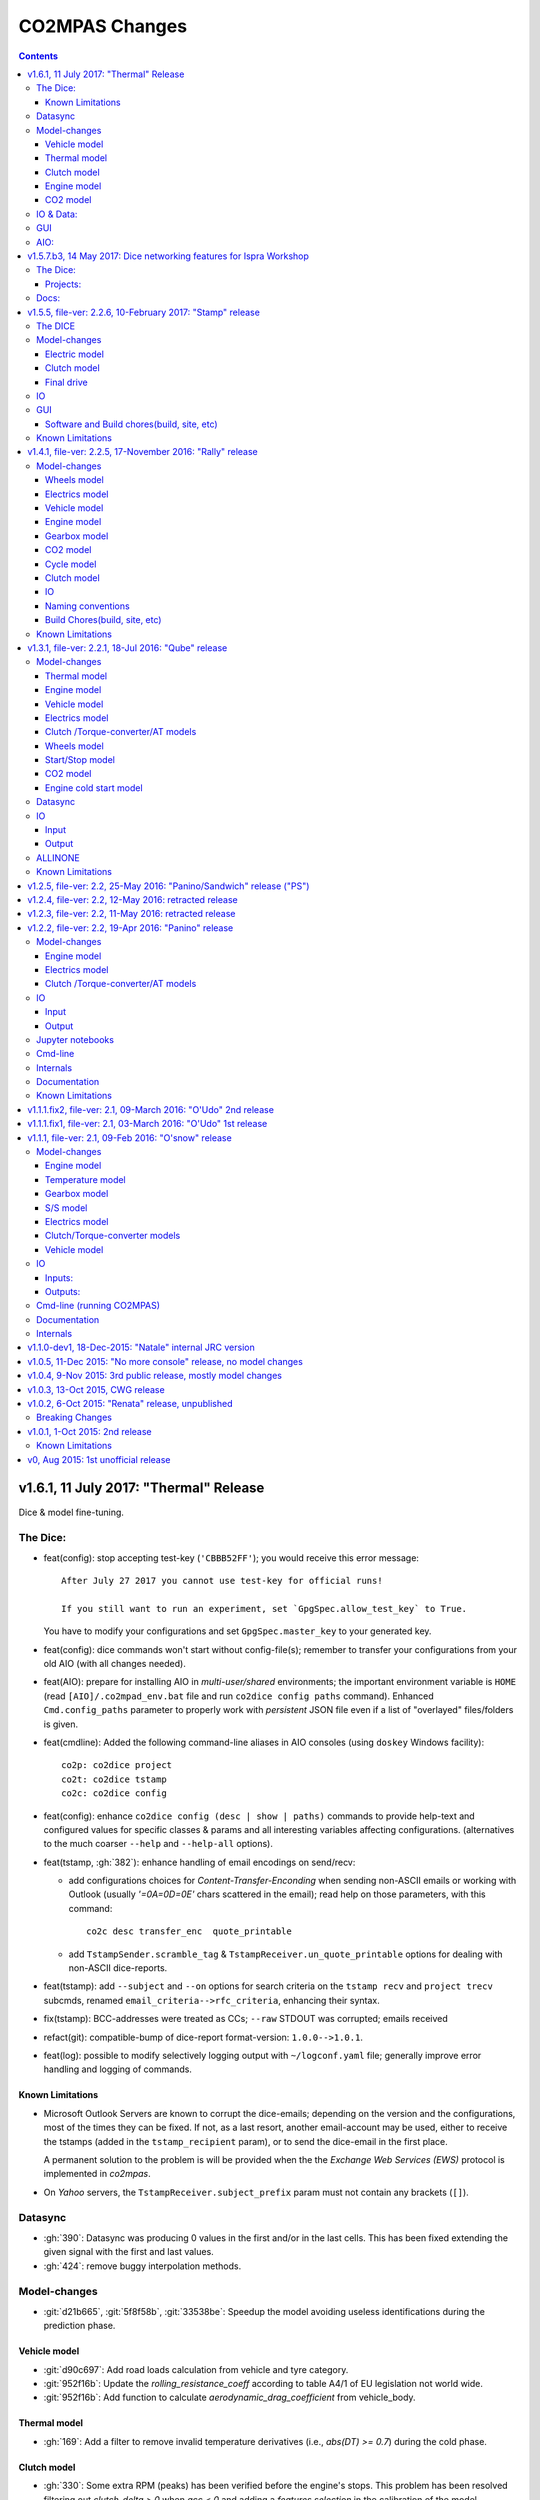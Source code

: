 ###############
CO2MPAS Changes
###############
.. contents::
.. _changes:

v1.6.1, 11 July 2017: "Thermal" Release
===============================================
Dice & model fine-tuning.

The Dice:
---------
- feat(config): stop accepting test-key (``'CBBB52FF'``); you would receive this
  error message::

      After July 27 2017 you cannot use test-key for official runs!

      If you still want to run an experiment, set `GpgSpec.allow_test_key` to True.

  You have to modify your configurations and set ``GpgSpec.master_key`` to your
  generated key.
- feat(config): dice commands won't start without config-file(s); remember to transfer your
  configurations from your old AIO (with all changes needed).
- feat(AIO): prepare for installing AIO in *multi-user/shared* environments;
  the important environment variable is ``HOME`` (read ``[AIO]/.co2mpad_env.bat``
  file and run ``co2dice config paths`` command).  Enhanced ``Cmd.config_paths``
  parameter to properly work with *persistent* JSON file even if a list of
  "overlayed" files/folders is given.
- feat(cmdline): Added the following command-line aliases in AIO consoles
  (using ``doskey`` Windows facility)::

     co2p: co2dice project
     co2t: co2dice tstamp
     co2c: co2dice config

- feat(config): enhance ``co2dice config (desc | show | paths)`` commands
  to provide help-text and configured values for specific classes & params
  and all interesting variables affecting configurations.
  (alternatives to the much  coarser ``--help`` and ``--help-all`` options).
- feat(tstamp, :gh:`382`): enhance handling of email encodings on send/recv:

  - add configurations choices for *Content-Transfer-Enconding* when sending
    non-ASCII emails or working with Outlook (usually `'=0A=0D=0E'` chars
    scattered in the email); read help on those parameters, with this command::

        co2c desc transfer_enc  quote_printable

  - add ``TstampSender.scramble_tag`` & ``TstampReceiver.un_quote_printable``
    options for dealing with non-ASCII dice-reports.

- feat(tstamp): add ``--subject`` and ``--on`` options for search criteria
  on the ``tstamp recv`` and ``project trecv`` subcmds, renamed
  ``email_criteria-->rfc_criteria``, enhancing their syntax.
- fix(tstamp): BCC-addresses were treated as CCs; ``--raw`` STDOUT was corrupted;
  emails received
- refact(git): compatible-bump of dice-report format-version: ``1.0.0-->1.0.1``.
- feat(log): possible to modify selectively logging output with ``~/logconf.yaml``
  file;  generally improve error handling and logging of commands.

Known Limitations
~~~~~~~~~~~~~~~~~
- Microsoft Outlook Servers are known to corrupt the dice-emails; depending
  on the version and the configurations, most of the times they can be fixed.
  If not, as a last resort, another email-account may be used, either to
  receive the tstamps (added in the ``tstamp_recipient`` param), or to send
  the dice-email in the first place.

  A permanent solution to the problem is will be provided when the
  the *Exchange Web Services (EWS)* protocol is implemented in *co2mpas*.
- On *Yahoo* servers, the ``TstampReceiver.subject_prefix`` param must not
  contain any brackets (``[]``).


Datasync
--------
- :gh:`390`: Datasync was producing 0 values in the first and/or in the last
  cells. This has been fixed extending the given signal with the first and last
  values.
- :gh:`424`: remove buggy interpolation methods.


Model-changes
-------------
- :git:`d21b665`, :git:`5f8f58b`, :git:`33538be`: Speedup the model avoiding
  useless identifications during the prediction phase.

Vehicle model
~~~~~~~~~~~~~
- :git:`d90c697`: Add road loads calculation from vehicle and tyre category.
- :git:`952f16b`: Update the `rolling_resistance_coeff` according to table A4/1
  of EU legislation not world wide.
- :git:`952f16b`: Add function to calculate `aerodynamic_drag_coefficient` from
  vehicle_body.

Thermal model
~~~~~~~~~~~~~
- :gh:`169`: Add a filter to remove invalid temperature derivatives (i.e.,
  `abs(DT) >= 0.7`) during the cold phase.

Clutch model
~~~~~~~~~~~~
- :gh:`330`: Some extra RPM (peaks) has been verified before the engine's stops.
  This problem has been resolved filtering out `clutch_delta > 0` when `acc < 0`
  and adding a `features selection` in the calibration of the model.

Engine model
~~~~~~~~~~~~
- :git:`4c07751`: The `auxiliaries_torque_losses` are function of
  `engine_capacity`.

CO2 model
~~~~~~~~~
- :gh:`350`: Complete fuel default characteristics (LHV, Carbon Content, and
  Density).
- :git:`2e890f0`: Fix of the bug in `tau_function` when a hot cycle is given.
- :gh:`399`: Implement a fuzzy rescaling function to improve the
  stability of the model when rounding the WLTP bag values.
- :gh:`401`: Set co2_params limits to avoid unfeasible results.
- :gh:`402`: Rewrite of `calibrate_co2_params` function.
- :gh:`391`, :gh:`403`: Use the `identified_co2_params` as initial guess of the
  `calibrate_co2_params`. Update co2 optimizer enabling all steps in the
  identification and disabling the first two steps in the calibration. Optimize
  the parameters that define the gearbox, torque, and power losses.


IO & Data:
----------
- :gh:`314`: MOVED MOST DEMO-FILES to AIO archive - 2 files are left.
- main: rename logging option ``--quite`` --> ``--quiet``.
- :gh:`380`: Add cycle scores to output template.
- :gh:`391`: Add model scores to summary file.
- :gh:`399`: Report `co2_rescaling_scores` to output and summary files.
- :gh:`407`: Disable input-file caching by default (renamed option
  ``--override-cache --> use-cache``.

GUI
---
- feat: ``co2gui`` command  does not block, and stores logs in temporary-file.
  It launches this file in a text-editor in case of failures.
- feat: remember position and size between launches (stored in *persistent* JSON
  file).


AIO:
----
- Detect 32bit Windows early, and notify user with an error-popup.
- Possible to extract archive into path with SPACES (not recommended though).
- Switched from Cygwin-->MSYS2 for the POSIX layer, for better support in
  Windows paths, and `pacman` update manager.
  Size increased from ~350MB --> ~530MB.
  - feat(install):  reimplement cygwin's `mkshortcut.exe` in VBScript.
  - fix(git): use `cygpath.exe` to convert Windows paths and respect
    mount-points (see `GitPython#639
    <https://github.com/gitpython-developers/GitPython/pull/639>`_).
- Use ``[AIO]`` to signify the ALLINONE base-folder in the documentation; use it
  in co2mpas to suppress excessive development warnings.



v1.5.7.b3, 14 May 2017: Dice networking features for Ispra Workshop
===================================================================
Pre-released just a new `co2mpas` python package - not a new *AIO*.

The Dice:
---------
- fix(crypto, :gh:`382`): GPG-signing failed with non ASCII encodings, so had to
  leave gpg-encoding as is (`'Latin-1'`) for STDIN/OUT streams to work in
  foreign locales; fix crash when tstamp-sig did not pass (crash apparent only
  with ``-fd`` options).
- fix(report, :gh:`370`): was always accepting dice-reports, even if TA-flags
  were "engineering".

- refact(tstamp): rename configuration params (old names issue deprecation
  warnings)::

    x_recipients           --> tstamp_recipients
    timestamping_addresses --> tstamper_address           ## Not a list anymore!
    TstampReceiver.subject --> TstampSpec.subject_prefix  ## Also used by `recv` cmd.

- feat: renamed command: ``project tstamp -- > project tsend``.
  Now there is symmetricity between ``co2dice tstamp`` and ``co2dice project``
  cmds::

    tstamp send <--> project tsend
    tstamp recv <--> project recv

- feat: new commands:

  - ``tstamp recv``: Fetch tstamps from IMAP server and derive *decisions*
    OK/SAMPLE flags.
  - ``tstamp mailbox``: Lists mailboxes in IMAP server.
  - ``project trecv``: Fetch tstamps from IMAP server, derive *decisions*
    OK/SAMPLE flags and store them (or compare with existing).
  - ``config desc``: Describe config-params searched by ``'<class>.<param>'``
    (case-insensitive).

- feat(tstamp, :gh:`368`): Support *STARTTLS*, enhance ``DiceSpec.ssl`` config
  param::

      Bool/enumeration for what encryption to use when connecting to SMTP/IMAP
      servers:
      - 'SSL/TLS':  Connect only through TLS/SSL, fail if server supports it
                    (usual ports SMTP:465 IMAP:993).
      - 'STARTTLS': Connect plain & upgrade to TLS/SSL later, fail if server
                    supports it (usual ports SMTP:587 IMAP:143).
      - True:       enforce most secure encryption, based on server port above;
                    If port is `None`, identical to 'SSL/TLS'.
      - False:      Do not use any encryption;  better use `skip_auth` param,
                    not to reveal credentials in plain-text.

- feat(tstamp, :gh:`384`): support SOCKSv4/v5 for tunneling SMTP/IMAP through
  firewalls.
- feat(tstamp): Add ``tstamp recv`` and ``project trecv`` commands that
  connect to *IMAP* server, search for tstamp emails, parse them and
  derive the *decisions OK/SAMPLE* flags.  Can work also in "daemon" mode,
  waiting for new emails to arrive.
- feat(tstamp, :gh:`394`): Unify the initial project sub-cmds ``init``,
  ``append`` and ``report``, so now it's possible to run all three of them::

      co2dice project init --inp co2mpas_input.xlsx --out co2mpas_results.xlsx --report

  The ``project append`` supports also  the new ``--report`` option.
- feat(tstamp): ``tstamp login`` can check *SMTP*/*IMAP* server connection
  selectively.

Projects:
~~~~~~~~~
- fix(:gh:`371`): `export` cmd produces an archive with local branches without
  all dice-report tags.
- deprecate ``--reset-git-settings``, now resetting by default (inverted
  functionality possible with ``--preserved list``).

- fix(main, logconf.yml): crash `logging.config` is a module, not a  module
  attribute, (apparent only with``--logconf``).
- fix(io.schema, :gh:`379`): could not handle user-given bag-phases column.
- feat(tkui, :gh:`357`): harmonize GUI-logs colors with AIO-console's, add
  `Copy` popup-meny item.
- fix(baseapp): fix various logic flaws & minor bugs when autoencrypting
  ciphered config traits.
- chore(dep): vendorize  *traitlets* lib.
  add *PySocks* private dep.

Docs:
-----
- Add "Requirements" in installation section.



v1.5.5, file-ver: 2.2.6, 10-February 2017: "Stamp" release
==========================================================
.. image:: https://cloud.githubusercontent.com/assets/501585/20363048/
   09b0c724-ac3e-11e6-81b4-bc49d12e6aa1.png
   :align: center
   :width: 480

This |co2mpas| release contains few model changes; software updates;
and the `random sampler (DICE) command-line application
<https://co2mpas.io/glossary.html#term-dice-report>`_.

Results validated against real vehicles, are described in the
`validation report
<http://jrcstu.github.io/co2mpas/v1.5.x/validation_real_cases.html>`_ ; together
with the classic validation report for computer simulated `manual transmission
vehicles <http://jrcstu.github.io/co2mpas/v1.5.x/validation_manual_cases.html>`_
and `automatic transmission vehicles
<http://jrcstu.github.io/co2mpas/v1.5.x/validation_automatic_cases.html>`_.

The DICE
--------
The new command-line tool ``co2dice`` reads |co2mpas| input and output files,
packs them together, send their :term:`Hash-ID` in a request to a time-stamp
server, and decodes the response to a random number of (1/100 cases) to arrive
to these cases:
- **SAMPLE**, meaning "do sample, and double-test in NEDC",  or
- **OK**, meaning *no-sample".

For its usage tkuidelines, visit the
`Wiki <https://github.com/JRCSTU/CO2MPAS-TA/wiki/CO2MPAS-user-tkuidelines>`.


Model-changes
-------------
- :gh:`325`: An additional check has been set for the input file to
  prevent |co2mpas| run when the input file states `has_torque_converter = True`
  and `gear_box_type = manual`.
- :gh:`264`: |co2mpas| glossary has been completely revised and it has migrated
  to the main `webpage <https://co2mpas.io/glossary.html>`_
  following *ReStructured Text* format.

Electric model
~~~~~~~~~~~~~~
- :gh:`281`, :gh:`329`:
  Improved prediction of the *electric model* of |co2mpas|, by setting a
  `balance SOC threshold` when the alternator is always on.


Clutch model
~~~~~~~~~~~~
- :gh:`330`: The *clutch model* has been updated to be fed with the
  `Torque converter model`.

- :gh:`330`: The *clutch model* prediction has been enhanced during gearshifts
  by remove `clutch phases` when
  ``(gears == 0……) | (velocities <= stop_velocity)``.


Final drive
~~~~~~~~~~~
- :gh:`342`: Enable an option to use more than one ``final_drive_ratios`` for
  vehicles equipped with dual/variable clutch.

IO
--
- :gh:`341`: Input template & demo files include now the ``vehicle_family_id``
  as a set of concatenated codes that are required to run the model in Type
  Approval mode.
- :gh:`356`: enhancements of the output and dice reports have been made.
- The *demo-files* are starting to move gradually from within |co2mpas| to the
  site.

GUI
---
- :gh:`359`: Don't keep files that do not exist in the output list after
  simulation.
- GUI launches with ``co2tkui`` command (not with ``co2mpas gui``).

Software and Build chores(build, site, etc)
~~~~~~~~~~~~~~~~~~~~~~~~~~~~~~~~~~~~~~~~~~~
- Only on ``CONSOLE`` command left - use ``[Ctrl+F2]`` to open bash console tab.
- Launch commands use ``.vbs`` scripts to avoid an empty console window.
- Reduced the length of the AIO archive name::

        co2mpas_ALLINONE-64bit-v1.5.0.b0  --> co2mpas_AIO-v1.5.0

- Enhanced plotting of the *plot_workflow* for faster navigation on |co2mpas|
  model.
- The Dispatcher library has been moved to a separate package (*schedula*).

- Enhanced **desktop GUI** to launch |co2mpas| to perform the random sampling
  for TA in addition to launch simulations (engineering and type approval
  modes), synchronize time series, generate templates and demo-files.

- UPGRADES from CORPORATE ENVIRONMENTS is not supported any more.

- Dependencies: +schedula, +formulas, -keyring


Known Limitations
-----------------

1. *DICE* is considered to be in an *early alpha stage* of development, and not
   all bugs have been ironed out.
2. Concerning the *threat model* for the *DICE*, it  is relying "roughly" on
   following premises:

   a) A single cryptographic key will be shared among all TS personnel,
      not to hinder usability at this early stage.
   b) There are no measures to ensure the trust of the procedure BEFORE the
      time-stamping. The TS personnel running *DICE*, and its PC are to be
      trusted for non-tampering;
   c) The (owner of the) time-stamp service is assumed not to collude with the
      OEMs (or if doubts are raised, more elaborate measures can be *gradually*
      introduced).
   d) The *DICE* does not strive to be tamper-resistant but rather
      tamper-evident.
   e) The denial-of-service is not considered at this stage;  but given a
      choice between blocking the Type Approval, and compromising IT-security,
      at the moment we choose the later - according to the above premise,
      humans interventions are acceptable, as long as they are recorded in the
      :term:`Hash DB` keeping a detectable non-reputable trace.

3. *DICE* needs an email server that is capable to send *cleat-text* emails
   through. Having an account-password & hostname of an SMTP server will
   suffice - most *web-email* clients might spoil the encoding of the message
   (i.e. *Web Outlook* is known to cause problems, *GMail* work OK if set to
   ``plain-text``).

4. Not all *DICE* operations have been implemented yet - in particular, you
   have to use a regular Git client to extract files from it ([1], [2], [3]).
   Take care not to modify the a project after it has been diced!

5. There is no *expiration timeout* enforced yet on the tstamp-requests - in
   the case that *a request is lost, or it takes arbitrary long time to return
   back*,  the TS may *force* another tstamp-request. At this early stage,
   human witnesses will reconcile which should be the authoritative
   tstamp-response, should they eventually arrive both. For this decision, the
   *Hash DB* records are to be relied.

6. The last part of DICE, re-importing projects archives and/or dice-reports
   into TAA registry has not yet been implemented completely (i.e. not working
   at all or not validating if hash-ids have changed).

7. There are currently 4 cmd-line tools:  ``co2mpas``, ``co2gui``, ``co2dice``
   & ``datasync``. It is expected that in a next release they will be united
   under a single ``co2`` cmd.

8. Regarding the "|co2mpas| model, all limitations from previous *"Rally"*
   release still apply.

- [1] https://desktop.github.com/
- [3] https://www.atlassian.com/software/sourcetree
- [2] https://www.gitkraken.com/


v1.4.1, file-ver: 2.2.5, 17-November 2016: "Rally" release
==========================================================
.. image:: https://cloud.githubusercontent.com/assets/501585/20363048/
   09b0c724-ac3e-11e6-81b4-bc49d12e6aa1.png
   :align: center
   :width: 480

This |co2mpas| release contains both key model and software updates; additional
capabilities have been added for the user, namely:

- the **Declaration mode:** template & demo files now contain just the minimum
  inputs required to run under *Type Approval (TA)* command;
- a **desktop GUI** to launch |co2mpas| and perform selected tasks (i.e.
  *simulate*, *datasync* time-series for a specific cycle, *generate
  templates*);
- several **model changes**:

  - improved handling of real-measurement data-series - results validated
    against real vehicles, are described in the `this release's validation
    report <http://jrcstu.github.io/co2mpas/v1.4.x/validation_real_cases.html>`_
    ;

  - support of a series of **technologies**, some marked as "untested" due to
    the lack of sufficient experimental data for their validation:

    +----------------------------------------+-----------+-----------+
    |                                        | petrol    | diesel    |
    +========================================+===========+===========+
    |      *Variable Valve Actuation (VVA):* |     X     |           |
    +----------------------------------------+-----------+-----------+
    |                           *Lean Burn:* |     X     |           |
    +----------------------------------------+-----------+-----------+
    |               *Cylinder Deactivation:* | untested  | untested  |
    +----------------------------------------+-----------+-----------+
    |     *Exhaust Gas Recirculation (EGR):* | untested  |     X     |
    +----------------------------------------+-----------+-----------+
    | *Selective Catalytic Reduction (SCR):* |           | untested  |
    +----------------------------------------+-----------+-----------+
    |          *Gearbox Thermal Management:* | untested  | untested  |
    +----------------------------------------+-----------+-----------+

- *enhancements and diagrams for the result files*, very few,
  *backward-compatible changes in the Input files*;
- the project's sources are now *"practically" open* in *GitHub*, so
  many of *the serving URLs have changed:*

  - sources are now served from *github*: https://github.com/JRCSTU/CO2MPAS-TA
  - a **Wiki** hosting `*simple guidelines*
    <https://github.com/JRCSTU/CO2MPAS-TA/wiki/CO2MPAS-user-guidelines>`_
    on how to download, install, and run the |co2mpas| software;
  - the `*Issues-tracker* <https://github.com/JRCSTU/CO2MPAS-TA/issues>`_ for
    collecting feedback,
  - installation files distributed from `*Github-Releases page*
    <https://github.com/JRCSTU/CO2MPAS-TA/releases>`_ (the
    https://files.co2mpas.io/ url has been deprecated).

The study of this release's results are contained in these 3 reports:
`manual <http://jrcstu.github.io/co2mpas/v1.4.x/validation_manual_cases.html>`_,
`automatic
<http://jrcstu.github.io/co2mpas/v1.4.x/validation_automatic_cases.html>`_,
and `real <http://jrcstu.github.io/co2mpas/v1.4.x/validation_real_cases.html>`_
cars, respectively.

.. Note::
   Actually *v1.4.1* is NOT published in *PyPi* due to corrupted ``.whl``
   archive. *v1.4.2* has been published in its place, and *v1.4.3* in the site.


Model-changes
-------------
- :gh:`250`, :gh:`276`:
  Implementation of the type approval command, defining declaration and
  engineering data.

- :gh:`228`:
  Add an option to bash cmd ``-D, --override`` to vary the data model from the
  cmd instead modifying the input file. Moreover with the new option
  ``--modelconf`` also the constant parameters can be modified.

  The cmd options ``--out-template=<xlsx-file>``,  ``--plot-workflow``,
  ``--only-summary``, and ``--engineering-mode=<n>`` have been transformed as
  internal flags that can be input from the input file or from the cmd
  (e.g., ``-D flag.xxx``).

  Add special plan id ``run_base``. If it is false, the base model is just
  parsed but not evaluated.

- :gh:`251`:
  The model-selector can enabled or disabled (default). Moreover, model-selector
  preferences can be defined in order to select arbitrary calibration models
  for each predictions.


Wheels model
~~~~~~~~~~~~
- :gh:`272` (:git:`b52bb51`, :git:`8b9ee77`): Select the tyre code with the
  minimum difference but with :math:`r_wheels > r_dynamic`. Update the default
  `tyre_dynamic_rolling_coefficient`  from :math:`0.975 --> 3.05 / 3.14`.


Electrics model
~~~~~~~~~~~~~~~
- :gh:`259`, :gh:`268` (:git:`7855e1f`, :git:`0d647ad`, :git:`9ab380b`):
  Add ``initial_state_of_charge`` in the input file of physical model and remove
  the preconditioning sheet. Use the ``initial_state_of_charge`` just to
  calibrate the model on WLTP and not to predict. The prediction is done
  selecting ``initial_state_of_charge`` according to cycle_type:
  + WLTP: 90,
  + NEDC: 99.

- :gh:`281`: Various improvements on the electric model:

  + Identification of charging statuses. This correct the model calibration.
  + Correct min and max charging SOC when a plateau (balance point) is fount.
  + Correct ``electric_loads`` when :math:`|off load| > |on load|`, choosing
    that with the minimum mean absolute error.


Vehicle model
~~~~~~~~~~~~~
- :git:`b6318e2`, :git:`c218b53`, :git:`991df88`:
  Add new data node ``angle_slopes``. This allows a prediction with variable
  slope, while before was constant value for all the simulation. The average
  slope (``av_slope``) is calculated per each phase and it is added to the
  output.
- :gh:`255`: Force velocities to math:`be >= -1 km`.


Engine model
~~~~~~~~~~~~
- :gh:`210` (:git:`5438d49`,:git:`7630832`): Improve identification of
  ``idle_engine_speed_median`` and ``identify_idle_engine_speed_std``, using the
  `DBSCAN` algorithm. Correct the identification of ``idle_engine_speed_std``
  and set maximum limit (:math:`0.3 * idle_engine_speed_median`).
- :gh:`265` (:git:`8da5eb4`): Add ``identify_engine_max_speed`` function to get
  the maximum engine speed from the T1 map speed vector.
- :gh:`202` (:git:`5792ae7`): Add a function to calculate hot idling fuel
  consumption based on co2mpas solution.
- :gh:`283` (:git:`70bd182`): Calculation of engine mass with respect to
  ``ignition_type`` and ``engine_max_power``.


Gearbox model
~~~~~~~~~~~~~
- :gh:`255` (:git:`32e6923`): Add warning log when gear-shift profile is
  generated from WLTP pkg.
- :gh:`288` (:git:`11f5ad5`): Link the ``gear_box_efficiency_constants`` to the
  parameter ``has_torque_converter``.
- :gh:`299`: Implement the gearbox thermal management (not validated, not enough
  data).


CO2 model
~~~~~~~~~
- :git:`370ca2c`: Fix of a minor bug on the calibration status when cycle is
  purely cold.
- :gh:`205`, :gh:`207`: Calibrate ``co2_params`` using co2 emission identified
  in the third step.
- :gh:`301`: Implement the exhaust gas recirculation and selective catalytic
  reduction technologies (EGR for petrol and SCR for diesel not validated, not
  enough data).
- :gh:`295`: Implement the lean burn technology. (partially validated on
  synthetic data)
- :gh:`285`: Implement the cylinder deactivation strategy.(not validated, not
  enough data)
- :gh:`287`: Implement the variable valve activation strategy.
- :gh:`259` (:git:`119fa28`): Implement ki factor correction for vehicle with
  periodically regenerating systems. Now the model predicts the declared CO2
  value.
- :gh:`271` (:git:`0972723`): Add a check for idle fuel consumption different
  than 0 in the input.


Cycle model
~~~~~~~~~~~
- :git:`444087b`: Add new data node ``max_time``. This allows to replicate the
  theoretical velocity profile when :math:`max_time > theoretical time`.
- :gh:`279` (:git:`8880d9d`,:git:`93b78db`): Add input vector variable
  ``bag_phases`` to extract the integration times for bags phases. Move
  ``select_phases_integration_times`` from ``co2_emissions`` to ``cycle``.


Clutch model
~~~~~~~~~~~~
- :gh:`256` (:git:`0e9bc3e`): FIX waring ``'No inliers found by ransac.py'``,
  implementing SafeRANSACRegressor.
- :gh:`288`,`251` (:git:`93c4212`): Use `has_torque_converter` to set the torque
  converter.

IO
~~
- :gh:`259` (:git:`beecf14`): Update the new input template 2.2.5.
- :gh:`278`: Implement a default output template file.
- :gh:`249` (:git:`12384c9`): Sort outputs according to workflow distance.
- :gh:`254` (:git:`08eac81`): FIX check for input file version.
- :gh:`251` (:git:`893f8aa`, :git:`f5a75b2`, :git:`c52886f`): Update outputs
  with new model-selector. Add default selector. Use a separate flag to enable
  the selector: ``use_selector`` configuration in case of declaration mode.
- :gh:`278` (:git:`0da7c72`, :git:`35134f1`): Add info table into summary sheet.
  Add named reference for each value inside a table.


Naming conventions
~~~~~~~~~~~~~~~~~~
- :git:`b8ce65f`: : If cycle is not given the defaults are ``nedc-h``,
  ``nedc-l``, ``wltp-h`` and ``wltp-l``.

Build Chores(build, site, etc)
~~~~~~~~~~~~~~~~~~~~~~~~~~~~~~
- :gh:`189`: Open public GitHub repo; clone old releases.
- Use `ReadTheDocs <https://co2mpas-ta.readthedocs.io/>`_ for automated building
  of project-site, SSL-proxied by https://co2mpas.io.
- Depracated
- Allow to run only under *Python-3.5*, set trove-classifiers accordingly.
- Dependencies: +toolz, +Pillow, +openpyxl, +python-gnupg, +gitpython +keyring,
  +transitions, -easygui, -cachetool, -cycler.
  - Changes of URLs, opensourcing repository.

Known Limitations
-----------------

1. **Model sensitivity**: The sensitivity of CO2MPAS to moderately differing
   input time-series has been tested and found within expected ranges when
   *a single measured WLTP cycle is given as input* on each run - if both
   WLTP H & L cycles are given, even small changes in those paired time-series
   may force the `model-selector
   <http://co2mpas.io/explanation.html#model-selection>`_
   to choose different combinations of calibrated model, thus arriving in
   significantly different fuel-consumption figures between the runs.
2. **Theoretical WLTP**: The theoretical WLTP cycles produced MUST NOT
   be used for declaration - the profiles, both for Velocities and GearShifts
   are not up-to-date with the GTR.
   Specifically, these profiles are generated by the `python WLTP project
   <wltp.io>`_ which it still produces *GTR phase-1a* profiles.


v1.3.1, file-ver: 2.2.1, 18-Jul 2016: "Qube" release
====================================================
.. image:: https://cloud.githubusercontent.com/assets/501585/18394783/
   f392a136-76bb-11e6-9d6c-fe2ab6bad8e2.png
   :align: center
   :width: 480

This release contains both key model and software changes; additional
capabilities have been added for the user, namely:

- the prediction (by default) of *WLTP* cycle with the theoretical velocity
  and gear shifting profiles (do not use it for *declaration* purposes, read
  "Known Limitations" for this release, below);
- predict in a single run both *High/Low NEDC* cycles from *WLTP* ones;
- the ``datasync`` command supports more interpolation methods and templates
  for the typical need to synchronize dyno/OBD data;
- the new template file follows the regulation for the "declaration mode"
  (among others, tire-codes);

while several model changes improved the handling of real-measurement
data-series.

The study of this release's results are contained in these 3 reports:
`manual <http://jrcstu.github.io/co2mpas/v1.3.x/validation_manual_cases.html>`__,
`automatic
<http://jrcstu.github.io/co2mpas/v1.3.x/validation_automatic_cases.html>`__,
and `real <http://jrcstu.github.io/co2mpas/v1.3.x/validation_real_cases.html>`__
cars, respectively.


Model-changes
-------------
- :gh:`100`: Now co2mpas can predict bot *NEDC H/L* cycles.
  If just one NEDC is needed, the user can fill the fields of the relative NEDC
  and leave others blank.
- :gh:`225` (:git:`178d9f5`): Implement the WLTP pkg within CO2MPAS for
  calculating theoretical velocities and gear shifting.
  Now co2mpas is predicting by default the *WLTP* cycle with the theoretical
  velocity and gear shifting profiles. If velocity and/or gear shifting profiles
  are not respecting the profiles declared by the manufacturer, the correct
  theoretical profiles can be provided (as in the previous version) using the
  ``prediction.WLTP`` sheet.


Thermal model
~~~~~~~~~~~~~
- :gh:`242`: Update of the thermal model and the thermostat temperature
  identification. This is needed to fix some instabilities of the model, when
  the data provided has not a conventional behaviour. The changes applied to the
  model are the followings:

  1. Filter outliers in thermal model calibration.
  2. Select major features thermal model calibration.
  3. Use ``final_drive_powers_in`` as input of the thermal model instead the
     ``gear_box_powers_in``.
  4. Update the ``identify_engine_thermostat_temperature`` using a simplified
     thermal model.


Engine model
~~~~~~~~~~~~
- :git:`bfbbb75`: Add ``auxiliaries_power_loss`` calculation node for engine
  power losses due to engine auxiliaries ``[kW]``. By default, no auxiliaries
  assumed (0 kW).
- :git:`0816e64`: Add functions to calculate the ``max_available_engine_powers``
  and the ``missing_powers``. The latest tells if the vehicle has sufficient
  power to drive the cycle.
- :git:`71baf52`: Add inverse function to calculate engine nominal power
  ``[kW]`` from ``engine_max_torque`` and ``engine_max_speed_at_max_power``.


Vehicle model
~~~~~~~~~~~~~
- :git:`1a700b6`: Add function to treat ``obd_velocities`` and produce the
  ``velocities``. This function uses a Kalman Filter in order to smooth the
  noise in the OBD velocities ``[km/h]``, and it takes a considerable time to
  run (~5min is not uncommon, depending on the sampling frequency).
- :git:`8ded622`: FIX acceleration when adjacent velocities are zero. This error
  was due to the interpolation function that does not like discontinuities.


Electrics model
~~~~~~~~~~~~~~~
- :git:`f17a7bc`, :git:`70fbef3`, :git:`e7e3198`: Enhance calibration and
  identification of the alternator model. A new model has been added to model
  the initialization of the alternator. This is used for the first seconds of
  the alternator's operation. It corresponds to a new alternator ``status: 3``.
- :gh:`213`: Link alternator nominal power to max allowable energy recuperation.
  The amount of energy recuperated should not exceed the maximum alternator
  power provided by the user or calculated by the model.
- :git:`5d8e644`: In order to link the *start stop model* with the
  *electric model*, the latest uses as input the ``gear_box_powers`` instead
  of the ``clutch_tc_powers``.


Clutch /Torque-converter/AT models
~~~~~~~~~~~~~~~~~~~~~~~~~~~~~~~~~~
- :git:`48a836e`: FIX identification of the clutch and torque converter delta
  speeds. This has corrected the calculation of the power that flows to the
  engine.


Wheels model
~~~~~~~~~~~~
- :git:`73b3eff`: FIX function to identify the ``r_dynamic`` from
  ``velocity_speed_ratios``, ``gear_box_ratios``, and ``final_drive_ratio``.

- :gh:`229`: Add functions to calculate/identify the ``r_dynamic`` from
  ``tyre_code``. A new parameter ``tyre_dynamic_rolling_coefficient`` has been
  introduced to calculate the ``r_dynamic`` from the ``r_wheels``. This new
  calibrated coefficient belong to the ``engine_speed_model``.


Start/Stop model
~~~~~~~~~~~~~~~~
- :git:`4362cca`, :git:`b8db380`, :git:`5d8e644`: Improve identification and
  performance of *start stop model*:

  + Add a ``DefaultStartStopModel`` if this cannot be identified from the data.
  + Impose that during a vehicle stop (i.e., `vel == 0`) the engine cannot be
    switched on and off (just on).
  + Move start/stop functions in a separate module.
  + Add two nodes ``use_basic_start_stop`` and ``is_hybrid``.
  + Differentiate the start stop model behavior: basic and complex models. The
    basic start stop model is function of velocity and acceleration. While, the
    complex model is function of velocity, acceleration, temperature, and
    battery state of charge. If ``use_basic_start_stop`` is not defined, the
    basic model is used as default, except when the vehicle is hybrid.


CO2 model
~~~~~~~~~
- :gh:`210`: The definition of the fuel cut off boundary has been modified.
  Now `idle_cutoff=idle * 1.1`

- :gh:`230`: Add a function to calculate ``fuel_carbon_content`` from
  ``fuel_carbon_content_percentage``.

- :git:`fef1cc5`, :git:`fef1cc5`, :git:`94469c7`: minor reorganizations of
  the model


Engine cold start model
~~~~~~~~~~~~~~~~~~~~~~~
- :gh:`244`: Update cold start RPM model. Now there is a single model that is a
  three linear model function of the temperature and three coefficients that are
  calibrated.


Datasync
--------
- :gh:`231`: The synchronization done by technical services is not as precise as
  expected for CO2MPAS. Thus, the tool provides custom template according to the
  cycle to be synchronized.
- :gh:`232`: Add more interpolation methods that the user can use for the
  signals' resampling.


IO
--
- :gh:`198`, :gh:`237`, :gh:`215`: Support `simulation plan
  <https://co2mpas.io/usage.html#simulation-plan>`_  in input files.


Input
~~~~~
- :gh:`214`: Check the initial temperature provided by the user with that of the
  OBD time series. If the difference is greater than 0.5C a message is raised to
  the user and simulation does not take place. This can be disabled with adding
  to cmd ``--soft-validation``.
- :gh:`240`: Update the comments of the parameters in the input template.
- :gh:`240`: Add ``ignition_type`` node and rename ``eco_mode`` with
  ``fuel_saving_at_strategy``. New fuel_types: ``LPG``, ``NG``, ``ethanol``, and
  ``biodiesel``.


Output
~~~~~~
- :git:`2024df7`: Update chart format as scatter type.
- :gh:`248`: FIX **Delta Calculation** following the regulation.
  ``delta = co2_wltp - co2_nedc``.
- :git:`26f994c`: Replace ``comparison`` sheet with ``summary`` sheet.
- :gh:`246`, :git:`368caca`: Remove fuel consumption in l/100km from the
  outputs.
- :gh:`197`: Remove ``--charts`` flag. Now the output excel-file always
  contains charts by default.


ALLINONE
--------
- Upgraded WinPython from ``3.4.1`` --> ``3.5.2``.
- Include VS-redistributable & GPG4Win installable archives.
- Add *node.js* and have *npm* & *bower* installed, so that
  the *declarativewidgets* extension for *jupyter notebook* works ok.
  (not used yet by any of the ipython files in co2mpas).


Known Limitations
-----------------

1. **Model sensitivity**: The sensitivity of CO2MPAS to moderately differing
   input time-series has been tested and found within expected ranges when
   *a single measured WLTP cycle is given as input* on each run - if both
   WLTP H & L cycles are given, even small changes in those paired time-series
   may force the `model-selector
   <http://co2mpas.io/explanation.html#model-selection>`_
   to choose different combinations of calibrated model, thus arriving in
   significantly different fuel-consumption figures between the runs.
2. **Theoretical WLTP**: The theoretical WLTP cycles produced MUST NOT
   be used for declaration - the profiles, both for Velocities and GearShifts
   are not up-to-date with the GTR.
   Specifically, these profiles are generated by the `python WLTP project
   <wltp.io>`_ which it still produces *GTR phase-1a* profiles.


v1.2.5, file-ver: 2.2, 25-May 2016: "Panino/Sandwich" release ("PS")
====================================================================
.. image:: https://cloud.githubusercontent.com/assets/501585/15218135/
   a1bd7c0-185e-11e6-9180-3aacf4b37d7b.png
   :align: center
   :width: 480

3nd POST-Panino release.
It contains a bug fix in for creating directories.

It is not accompanied by an ALLINONE archive.


v1.2.4, file-ver: 2.2, 12-May 2016: retracted release
=====================================================
2nd POST-Panino release.
It contains the minor filtering fixes from ``1.2.3`` EXCEPT from
the thermal changes, so as to maintain the model behavior of ``1.2.2``.

It is not accompanied by an ALLINONE archive.


v1.2.3, file-ver: 2.2, 11-May 2016: retracted release
=====================================================
1st POST-Panino release, retracted due to unwanted thermal model changes,
and not accompanied by a ALLINONE archive.

- Thermal model calibration is done filtering out ``dT/dt`` outliers,
- the validation of currents' signs has been relaxed, accepting small errors
  in the inputs, and
- Minor fixes in ``calculate_extended_integration_times`` function, used for
  hot-cycles.


v1.2.2, file-ver: 2.2, 19-Apr 2016: "Panino" release
====================================================
.. image:: https://cloud.githubusercontent.com/assets/501585/14559450/
   20a56554-0309-11e6-9c4d-22fc72e3d934.png
   :align: center
   :width: 480

This release contains both key model and software changes; additional
capabilities have been added for the user, namely,

- the capability to accept a **theoretical WLTP** cycle and predict its
  difference from the predicted NEDC (:gh:`186`, :gh:`211`),
- the synchronization ``datasync`` command tool (:gh:`144`, :gh:`218`), and
- improve and explain the `naming-conventions
  <http://co2mpas.io/explanation.html#excel-input-data-naming-conventions>`_
  used in the model and in the input/output excel files (:gh:`215`);

while other changes improve the quality of model runs, namely,

- the introduction of schema to check input values(:gh:`60`, :gh:`80`),
- several model changes improving the handling of real-measurement data-series,
  and
- several crucial engineering fixes and enhancements on the model-calculations,
  including fixes based on  LAT's assessment of the "O'Snow" release.

The study of this release's results are contained in `these 3 report files
<https://jrcstu.github.io/co2mpas/>`_ for *manual*,  *automatic* and *real*
cars, respectively.


Model-changes
-------------
- :gh:`6`: Confirmed that *co2mpas* results are  reproducible in various setups
  (py2.4, py2.5, with fairly recent combinations of numpy/scipy libraries);
  results are still expected to differ between 32bit-64bit platforms.

Engine model
~~~~~~~~~~~~
- :gh:`110`: Add a function to identify *on_idle*
  as ``engine_speeds_out > MIN_ENGINE_SPEED`` and ``gears = 0``,
  or ``engine_speeds_out > MIN_ENGINE_SPEED`` and ``velocities <= VEL_EPS``.
  When engine is idling, power flowing towards the engine is disengaged, and
  thus engine power is greater than or equal to zero. This correction is applied
  only for cars not equiped with Torque Converter.
- :git:`7340700`: Remove limits from the first step ``co2_params`` optimization.
- :gh:`195`: Enable calibration of ``co2_params`` with vectorial inputs in
  addition to bag values (in order of priority):

    - ``fuel_consumptions``,
    - ``co2_emissions``,
    - ``co2_normalization_references`` (e.g. engine loads)

  When either ``fuel_consumptions`` or ``co2_emissions`` are available, a direct
  calibration of the co2_emissions model is performed. When those are not
  available, the optimization takes place using the reference normalization
  signal - if available - to redefine the initial solution and then optimize
  based on the bag values.
- :git:`346963a`: Add ``tau_function`` and make thermal exponent (parameter *t*)
  a function of temperature.
- :git:`9d7dd77`: Remove parameter *trg* from the optimization, keep temperature
  target as defined by the identification phase.
- :git:`079642e`: Use
  ``scipy.interpolate.InterpolatedUnivariateSpline.derivative`` for the
  calculation of ``accelerations``.
- :git:`31f8ccc`: Fix prediction of unreliable rpm taking max gear and idle into
  account.
- :gh:`169`: Add derivative function for conditioning the temperature signal
  (resolves resolution issues).
- :gh:`153`: Add ``correct_start_stop_with_gears`` function and flag; default
  value ``True`` for manuals and ``False`` for automatics. The functions
  *forces* the engine to start when gear goes from zero to one, independent of
  the status of the clutch.
- :gh:`47`: Exclude first seconds when the engine is off before performing the
  temperature model calibration.

Electrics model
~~~~~~~~~~~~~~~
- :gh:`200`: Fix identification of ``alternator_status_threshold`` and
  ``charging_statuses`` for cars with no break energy-recuperation-system(BERS).
  Engine start windows and positive alternator currents are now excluded from
  the calibration.
- :gh:`192`: Add ``alternator_current_threshold`` in the identification of the
  ``charging_statuses``.
- :gh:`149`: Fix identification of the charging status at the beginning of the
  cycle.
- :gh:`149`, :gh:`157`: Fix identification of minimum and maximum state of
  charge.
- :gh:`149`: Add previous state of charge to the alternator current model
  calibration. Use GradientBoostingRegressor instead of DecisionTreeRegressor,
  due to over-fitting of the later.

Clutch /Torque-converter/AT models
~~~~~~~~~~~~~~~~~~~~~~~~~~~~~~~~~~
- :gh:`179`: Add lock up mode in the torque converter module.
- :gh:`161`: Apply ``correct_gear_shifts`` function before clearing the
  fluctuations on the ``AT_gear`` model.


IO
--
- :gh:`215`: improve and explain the `naming-conventions
  <http://co2mpas.io/explanation.html#excel-input-data-naming-conventions>`_
  used in the model and in the input/output excel files;
  on model parameters internally and on model parameters used on the
  Input/Output excel files.

Input
~~~~~
- :gh:`186`, :gh:`211`: Add a ``theoretical_WLTP`` sheet on the inputs. If
  inputs are provided, calculate the additional theoretical cycles on the
  prediction and add the results on the outputs.
- :gh:`60`, :gh:`80`: Add schema to validate shape/type/bounds/etc of input
  data. As an example, the sign of the electric currents is now validated before
  running the model. The user can add the flag ``--soft-validation`` to skip
  this validation.
- :git:`113b09b`: Fix pinning of ``co2_params``, add capability to fix
  parameters outside predefined limits.
- :gh:`104`: Add ``eco_mode`` flag. Apply ``correct_gear`` function when
  ``eco_mode = True``.
- :gh:`143`: Use electrics from the preconditioning cycle to calculate initial
  state of charge for the WLTP. Default initial state of charge is set equal to
  99%.

Output
~~~~~~
- :gh:`198`: Add calculation of *willans factors* for each phase.
- :gh:`164`: Add fuel consumption ``[l/100km]``, total and per subphase, in the
  output file.
- :gh:`173`: Fix metrics and error messages on the calibration of the clutch
  model (specifically related to calibration failures when data are not of
  adequate quality).
- :gh:`180`: Remove calibration outputs from the charts. Target signals are not
  presented if not provided by the user.
- :gh:`158`: Add ``apply_f0_correction`` function and report ``correct_f0`` in
  the summary, when the flag for the preconditioning correction is *True* in the
  input.
- :gh:`168`: Add flag/error message when input data are missing and/or vectors
  have not the same length or contain empty cells.
- :gh:`154`: Add ``calculate_optimal_efficiency`` function. The function returns
  the engine piston speeds and bmep for the calibrated co2 params, when the
  efficiency is maximum.
- :gh:`155`: Add *simple willans factors* calculation on the physical model and
  on the outputs, along with average positive power, average speed when power is
  positive, and average fuel consumption.
- :gh:`160`: Add process bar to the console when running batch simulations.
- :gh:`163`: Add sample logconf-file with all loggers; ``pandalone.xleash.io``
  logger silenced bye default.


Jupyter notebooks
-----------------
- :gh:`171`: Fix ``simVehicle.ipynb`` notebook of *O'snow*.

Cmd-line
--------
- :gh:`60`, :gh:`80`: Add flag ``--soft-validation`` to skip schema validation
  of the inputs.
- :gh:`144`, :gh:`145`, :gh:`148`, :gh:`29`, :gh:`218`: Add ``datasync``
  command. It performs re-sampling and shifting of the provided signals read
  from excel-tables. Foreseen application is to resync dyno times/velocities
  with OBD ones as reference.
- :gh:`152`: Add ``--overwrite-cache`` flag.
- : Add ``sa`` command, allowing to perform Sensitivity Analysis
  runs on fuel parameters.
- :gh:`140`, :gh:`162`, :gh:`198`, :git:`99530cb`: Add ``sa`` command that
  builds and run batches with slightly modified values on each run, useful for
  sensitivity-analysis; not fully documented yet.
- :git:`284a7df`: Add output folder option for the model graphs.

Internals
---------
- :gh:`135`: Merge physical calibration and prediction models in a unique
  physical model.
- :gh:`134`: Probable fix for generating dispatcher docs under *Cygwin*.
- :git:`e562551`, :git:`3fcd6ce`: *Dispatcher*: Boost and fix *SubDispatchPipe*,
  fix ``check wait_in`` for sub-dispatcher nodes.
- :gh:`131`: ``test_sub_modules.py`` deleted. Not actually used and difficult
  in the maintenance. To be re-drafted when will be of use.

Documentation
-------------
- improve and explain the `naming-conventions
  <http://co2mpas.io/explanation.html#excel-input-data-naming-conventions>`_
  used in the model and in the input/output excel files (:gh:`215`);

Known Limitations
-----------------
- *Model sensitivity*: The sensitivity of CO2MPAS to moderately differing input
  time-series has been tested and found within expected ranges when
  *a single measured WLTP cycle is given as input* on each run - if both
  WLTP H & L cycles are given, even small changes in those paired time-series
  may force the `model-selector
  <http://co2mpas.io/explanation.html#model-selection>`_
  to choose different combinations of calibrated model, thus arriving in
  significantly different fuel-consumption figures between the runs.


v1.1.1.fix2, file-ver: 2.1, 09-March 2016: "O'Udo" 2nd release
==============================================================
2nd POSTFIX release.

- electrics, :gh:`143`: Add default value ``initial_state_of_charge := 99``.
- clutch, :gh:`173`: FIX calibration failures with a `No inliers found` by
  `ransac.py` error.


v1.1.1.fix1, file-ver: 2.1, 03-March 2016: "O'Udo" 1st release
==============================================================
1st POSTFIX release.

- :gh:`169`, :gh:`169`: modified theta-filtering for real-data.
- :gh:`171`: update forgotten ``simVehicle.ipynb`` notebook to run ok.


v1.1.1, file-ver: 2.1, 09-Feb 2016: "O'snow" release
====================================================
.. image:: https://cloud.githubusercontent.com/assets/13638851/12930853/
   f2a79350-cf7a-11e5-9a0f-5fa6fc9aa1a4.png
   :align: center
   :width: 480

This release contains mostly model changes; some internal restructurings have
not affected the final user.

Several crucial bugs and enhancements have been been implemented based on
assessments performed by LAT.  A concise study of this release's results
and a high-level description of the model changes is contained in this `JRC-LAT
presentation <http://files.co2mpas.io/CO2MPAS-1.1.1/
JRC_LAT_CO2MPAS_Osnow-validation_n_changelog.pptx>`_.


Model-changes
-------------
Engine model
~~~~~~~~~~~~
- Fix extrapolation in ``engine.get_full_load()``, keeping constant the boundary
  values.
- Update ``engine.get_engine_motoring_curve_default()``. The default motoring
  curve is now determined from the engine's friction losses parameters.
- Add engine speed cut-off limits.
- :gh:`104`: Apply *derivative* scikit-function for smoothing
  real data to acceleration & temperature.
- :gh:`82`, :gh:`50`: Add (partial) engine-inertia & auxiliaries torque/power
  losses.
- Optimizer:

  - :git:`84cc3ae8`: Fix ``co2_emission.calibrate_model_params()`` results
    selection.
  - :gh:`58`: Change error functions: *mean-abs-error* is used instead of
    *mean-squared-error*.
  - :gh:`56`: Cold/hot parts distinction based on the first occurrence of *trg*;
    *trg* not optimized.
  - :gh:`25`: Simplify calibration method for hot part of the cycle,
    imposing ``t=0``.

Temperature model
~~~~~~~~~~~~~~~~~
- :gh:`118`, :gh:`53`: Possible to run hot start cycles & fixed
  temperature cycles.
- :gh:`94`: Fix bug in
  ``co2_emission.calculate_normalized_engine_coolant_temperatures()``, that
  returned *0* when ``target_Theta > max-Theta`` in NEDC.
- :gh:`79`: Enhance temperature model: the calibration does not take into
  account the first 10secs and the points where ``Delta-Theta = 0``.
- :gh:`55`: Add an additional temperature model, ``f(previous_T, S, P, A)``;
  chose the one which gives the best results.

Gearbox model
~~~~~~~~~~~~~
- :gh:`49`: Fix bug in the estimation of the gear box efficiency for negative
  power, leading to an overestimation of the gear box temperature. (still open)
- :gh:`45`: ATs: Fix bug in the *GSPV matrix* leading to vertical up-shifting
  lines.

S/S model
~~~~~~~~~
- :gh:`85`: Correct internal gear-shifting profiles according to legislation.
- :gh:`81`: MTs: correct S/S model output -start engine- when ``gear > 0``.
- :gh:`75`, :git:`3def98f3`: Fix gear-identification for
  initial time-steps for real-data; add warning message if WLTP does not
  respect input S/S activation time.

Electrics model
~~~~~~~~~~~~~~~
- :gh:`78`, :gh:`46`: Fix bug in
  ``electrics.calibrate_alternator_current_model()`` for real cars, fix fitting
  error when alternator is always off.
- :gh:`17`: Add new alternator status model, bypassing the DT when
  ``battery_SOC_balance`` is given, ``has_energy_recuperation`` equals to one,
  but BERS is not identified in WLTP.

Clutch/Torque-converter models
~~~~~~~~~~~~~~~~~~~~~~~~~~~~~~
- :gh:`83`: Add a second clutch model, equals to no-clutch, when clutch model
  fails.
- :gh:`16`: Add torque converter.

Vehicle model
~~~~~~~~~~~~~
- :gh:`76`: Remove first 30 seconds for the engine speed model
  selection.
- :git:`e8cabe10`, :git:`016e7060`: Rework model-selection code.


IO
--

Inputs:
~~~~~~~
- :gh:`62`: New compulsory fields in input data::

      velocity_speed_ratios
      co2_params
      gear_box_ratios
      full_load_speeds
      full_load_torques
      full_load_powers

- Add `fuel_carbon_content` input values for each cycle.
- Correct units in `initial_SOC_NEDC`.
- Replace `Battery SOC [%]` time series with ``target state_of_charges``.
- :gh:`61`, :gh:`119`: Add dyno type and driveline type (2WD, 4WD) for each
  cycle. Those are used to specify inertia coefficients and drivetrain
  efficiency (default efficiency for `final_drive_efficiency` changed to 0.98).
  (still open)
- :gh:`44`: Correct `battery_SOC_balance` and `battery_SOC_window` as
  not *compulsory*.
- :gh:`25`: Add option of 'freezing' the optimization parameters.

Outputs:
~~~~~~~~
- :gh:`96`: Produce a single excel with all infos in multiple sheets.
- :gh:`20`: Produce html report with basic interactive graphs (unfinished).
- :git:`5064efd3`: Add charts in excel output.
- :gh:`120`, :gh:`123`: Use excel named-ranges for all columns -
  possible to use specific xl-file as output template, utilizing those
  named-ranges.
- :git:`a03c6805`: Add `status_start_stop_activation_time` to cycle results.
- :git:`f8b85d98`: Add comparison between WLTP prediction vs WLTP inputs &
  WLTP calibration.
- :gh:`102`: Write errors/warnings in the output.(still open)
- :gh:`101`: Add target UDC and target EUDC to the summary.
- :gh:`97`, :gh:`114`, :gh:`64`: Add packages and CO2MPAS versions,
  functions run info, and models' scores to the *proc_info* sheet.(still open)
- :gh:`93`, :gh:`52`: Add success/fail flags related to the optimization steps
  for each cycle, and global success/fail flags on the summary.


Cmd-line (running CO2MPAS)
--------------------------

- Normalize `main()` syntax (see ``co2mpas --help``):

  - Always require a subcommand (tip: try ``co2mpas batch <input-file-1>...``).
  - Drop the ``-I`` option, support multiple input files & folders as simple
    positional arguments in the command-line - ``-O`` now defaults to
    current-folder!
  - Report and halt if no input-files found.
  - GUI dialog-boxes kick-in only if invoked with the  ``--gui`` option.
    Added new dialog-box for cmd-line options (total GUIs 3 in number).
  - Autocomomplete cmd-line with ``[Tab]`` both for `cmd.exe` and *bash*
    (consoles pre-configured in ALLINONE).
  - Support logging-configuration with a file.
  - Other minor options renames and improvements.

- :git:`5e91993c`: Add option to skip saving WLTP-prediction.
- :gh:`88`: Raise warning (console & summary-file) if incompatible ``VERSION``
  detected in input-file.
- :gh:`102`: Remove UI pop-up boxes when running - users have to check
  the *scores* tables in the result xl-file.
- :gh:`91`: Disallow installation and/or execution under ``python < 3.4``.
- :ggit:`5e91993c`: Add option to skip saving WLTP-prediction.
- :gh:`130`: Possible to plot workflow int the output folder with
  ``--plot-workflow`` option.


Documentation
-------------

- :gh:`136`: Add section explaining the CO2MPAS selector model.
- Comprehensive JRC-LAT presentation for validation and high-level summary
  of model changes  (mentioned above).
- New section on how to setup autocompletion for *bash* and *clink* on
  `cmd.exe`.
- Link to the "fatty" (~40Mb) `tutorial input xl-file
  <http://files.co2mpas.io/CO2MPAS-1.1.1/co2mpas_tutorial_1_1_0.xls>`_.


Internals
---------

- *dispatcher*: Functionality, performance, documentation and debugging
  enhancements for the central module that is executing model-nodes.
- :git:`1a6a901f6c`: Implemented new architecture for IO files.
- :gh:`103`: Problem with simulation time resolved (caused by new IO).
- :gh:`94`, :gh:`99`: Fixed error related to ``argmax()`` function.
- :gh:`25`: Retrofit optimizer code to use *lmfit* library to provide for
  easily playing with parameters and optimization-methods.
- :gh:`107`: Add *Seatbelt-TC* reporting sources of discrepancies, to
  investigate repeatability(:gh:`7`) and reproducibility(:gh:`6`) problems.
- :gh:`63`: Add TCs for the core models. (still open)



v1.1.0-dev1, 18-Dec-2015: "Natale" internal JRC version
=======================================================
Distributed before Christmas and included assessments from LAT.
Model changes reported in "O'snow" release, above.


v1.0.5, 11-Dec 2015: "No more console" release, no model changes
================================================================
.. image:: https://cloud.githubusercontent.com/assets/501585/11741701/
   2680714-a003-11e5-9ae6-c58a343f1a3f.png
   :align: center
   :width: 480

- main: Failback to GUI when demo/template/ipynb folder not specified in
  cmdline (prepare for Window's start-menu shortcuts).
- Install from official PyPi repo (simply type ``pip install co2mpas``).
- Add logo.

- ALLINONE:

  - FIX "empty" folder-selection lists bug.
  - Renamed ``cmd-console.bat`` --> ``CONSOLE.bat``.
  - By default store app's process STDOUT/STDERR into logs-files.
  - Add ``INSTALL.bat`` script that creates menu-entries for most common
    CO2MPAS task into *window StartMenu*.
  - Known Issue: Folder-selection dialogs still might appear
    beneath current window sometimes.



v1.0.4, 9-Nov 2015: 3rd public release, mostly model changes
============================================================
Model-changes in comparison to v1.0.1:

- Vehicle/Engine/Gearbox/Transmission:

  - :gh:`13`: If no `r_dynamic` given, attempt to identify it from ``G/V/N``
    ratios.
  - :gh:`14`: Added clutch model for correcting RPMs. Power/losses still
    pending.
  - :gh:`9`: Start-Stop: new model based on the given
    `start_stop_activation_time`, failing back to previous model if not
    provided. It allows engine stops after the 'start_stop_activation_time'.
  - :gh:`21`: Set default value of `k5` equal to `max_gear` to resolve high rpm
    at EUDC deceleration.
  - :gh:`18`: FIX bug in `calculate_engine_start_current` function (zero
    division).

- Alternator:

  - :gh:`13`: Predict alternator/battery currents if not privded.
  - :gh:`17`: Impose `no_BERS` option when ``has_energy_recuperation == False``.

- A/T:

  - :gh:`28`: Change selection criteria for A/T model
    (``accuracy_score-->mean_abs_error``); not tested due to lack of data.
  - :gh:`34`: Update *gspv* approach (cloud interpolation -> vertical limit).
  - :gh:`35`: Add *eco mode* (MVL) in the A/T model for velocity plateau.
    It selects the highest possible gear.
  - Add option to the input file in order to use a specific A/T model (
    ``specific_gear_shifting=A/T model name``).

- Thermal:

  - :gh:`33`, :gh:`19`: More improvements when fitting of the thermal model.

- Input files:

  - Input-files specify their own version number (currently at `2`).
  - :gh:`9`: Enabled Start-Stop activation time cell.
  - :gh:`25`, :gh:`38`: Add separate sheet for overriding engine's
    fuel-consumption and thermal fitting parameters (trg, t)
    (currently ALL or NONE have to be specified).
  - Added Engine load (%) signal from OBD as input vector.
    Currently not used but will improve significantly the accuracy of the
    cold start model and the execution speed of the program.
    JRC is working on a micro-phases like approach based on this signal.
  - Gears vector not necessary anymore. However providing gears vector
    improves the results for A/Ts and may also lead to better accuracies
    in M/Ts in case the RPM or gear ratios values are not of good quality.
    JRC is still analyzing the issue.

- Output & Summary files:

  - :gh:`23`: Add units and descriptions into output files as a 2nd header-line.
  - :gh:`36`, :gh:`37`: Add comparison-metrics into the summary (target vs
    output). New cmd-line option ``--only-summary`` to skip saving
    vehicle-files.

- Miscellaneous:

  - Fixes for when input is 10 Hz.
  - :gh:`20`: Possible to plot workflows of nested models
    (see Ipython-notebook).
  - Cache input-files in pickles, and read with up-to-date check.
  - Speedup workflow dispatcher internals.


v1.0.3, 13-Oct 2015, CWG release
================================
Still no model-changes in comparison to v1.0.1; released just to distribute
the *all-in-one* archive, provide better instructions, and demonstrate ipython
UI.

- Note that the CO2MPAS contained in the ALLINONE archive is ``1.0.3b0``,
  which does not affect the results or the UI in any way.


v1.0.2, 6-Oct 2015: "Renata" release, unpublished
=================================================
No model-changes, beta-testing "all-in-one" archive for *Windows* distributed
to selected active users only:

- Distributed directly from newly-established project-home on http://co2mpas.io/
  instead of emailing docs/sources/executable (to deal with blocked emails and
  corporate proxies)
- Prepare a pre-populated folder with WinPython + CO2MPAS + Consoles
  for Windows 64bit & 32bit (ALLINONE).
- ALLINONE actually contains ``co2mpas`` command versioned
  as ``1.0.2b3``.
- Add **ipython** notebook for running a single vehicle from the browser
  (see respective Usage-section in the documents) but fails!
- docs:
    - Update Usage instructions based on *all-in-one* archive.
    - Tip for installing behind corporate proxies (thanks to Michael Gratzke),
       and provide link to ``pandalone`` dependency.
    - Docs distributed actually from `v1.0.2-hotfix.0` describing
      also IPython instructions, which, as noted above, fails.

Breaking Changes
----------------
- Rename ``co2mpas`` subcommand: ``examples --> demo``.
- Rename internal package, et all ``compas --> co2mpas``.
- Log timestamps when printing messages.


v1.0.1, 1-Oct 2015: 2nd release
===============================
- Comprehensive modeling with multiple alternative routes depending on
  available data.
- Tested against a sample of 1800 artificially generated vehicles (simulations).
- The model is currently optimized to calculate directly the NEDC CO2 emissions.

Known Limitations
-----------------

#. When data from both WLTP H & L cycles are provided, the model results in
   average NEDC error of ~0.3gCO2/km +- 5.5g/km (stdev) over the 1800 cases
   available to the JRC. Currently no significant systematic errors are observed
   for UDC and EUDC cycles.  No apparent correlations to specific engine or
   vehicle characteristics have been observed in the present release.
   Additional effort is necessary in order to improve the stability of the tool
   and reduce the standard deviation of the error.
#. It has been observed that CO2MPAS tends to underestimate the power
   requirements due to accelerations in WLTP.
   More feedback is needed from real test cases.
#. The current gearbox thermal model overestimates the warm up rate of the
   gearbox.
   The bug is identified and will be fixed in future versions.
#. Simulation runs may under certain circumstances produce different families
   of solutions for the same inputs
   (i.e. for the CO2 it is in the max range of 0.5 g/km).
   The bug is identified and will be fixed in future versions.
#. The calculations are sensitive to the input data provided, and in particular
   the time-series. Time series should originate from measurements/simulations
   that correspond to specific tests from which the input data were derived.
   Mixing time series from different vehicles, tests or cycles may produce
   results that lay outside the expected error band.
#. Heavily quantized velocity time-series may affect the accuracy of the
   results.
#. Ill-formatted input data may NOT produce warnings.
   Should you find a case where a warning should have been raised, we kindly
   ask you to communicate the finding to the developers.
#. Misspelled input-data which are not compulsory, are SILENTLY ignored, and
   the calculations proceed with alternative routes or default-values.
   Check that all your input-data are also contained in the output data
   (calibration files).
#. The A/T module has NOT been tested by the JRC due to the lack of respective
   test-data.
#. The A/T module should be further optimized with respect to the gear-shifting
   method applied for the simulations. An additional error of 0.5-1.5g/km  in
   the NEDC prediction is expected under the current configuration based
   on previous indications.
#. The model lacks a torque-converter / clutch module. JRC requested additional
   feedback on the necessity of such modules.
#. The electric systems module has not been tested with real test data.
   Cruise time series result in quantized squared-shaped signals which are,
   in general, different from analog currents recorded in real tests.
   More test cases are necessary.
#. Currently the electric system module requires input regarding both
   alternator current and battery current in  order to operate. Battery current
   vector can be set to zero but this may reduce the accuracy of the tool.
#. The preconditioning cycle and the respective functions has not been tested
   due to lack of corresponding data.


v0, Aug 2015: 1st unofficial release
====================================
Bugs reported from v0 with their status up to date:

#. 1s before acceleration "press clutch" not applied in WLTP:
   **not fixed**, lacking clutch module, problem not clear in Cruise time
   series, under investigation
#. Strange engine speed increase before and after standstill:
   **partly corrected**, lack of clutch, need further feedback on issue
#. Upshifting seems to be too early, also observed in WLTP, probably
   gearshift point is not "in the middle" of shifting:
   **not fixed**, will be revisited in future versions after comparing with
   cruise results
#. RPM peaks after stop don't match the real ones:
   **pending**, cannot correct based on Cruise inputs
#. Although temperature profile is simulated quite good, the consumption between
   urban and extra-urban part of NEDC is completely wrong:
   **problem partly fixed**, further optimization in UDC CO2 prediction
   will be attempted for future versions.
#. Delta-RCB is not simulated correctly due to a too high recuperation energy
   and wrong application down to standstill:
   **fixed**, the present release has a completely new module for
   calculating electric systems. Battery currents are necessary.
#. Output of more signals for analysis would be necessary:
   **fixed**, additional signals are added to the output file.
   Additional signals could be made available if necessary (which ones?)
#. Check whether a mechanical load (pumps, alternator and climate offset losses)
   as torque-input at the crankshaft is applied:
   **pending**, mechanical loads to be reviewed in future versions after more
   feedback is received.
#. Missing chassis dyno setting for warm-up delta correction:
   **unclear** how this should be treated (as a correction inside the tool or
   as a correction in the input data)
#. SOC Simulation: the simulation without the SOC input is much too optimistic
   in terms of recuperation / providing the SOC signals does not work as
   intended with the current version:
   **fixed**, please review new module for electrics.
#. The gearshift module 0.5.5 miscalculates gearshifts:
   **partially fixed**, the module is now included in CO2MPAS v1 but due to lack
   in test cases has not been further optimized.
#. Overestimation of engine-power in comparison to measurements:
   **indeterminate**, in fact this problem is vehicle specific. In the
   test-cases provided to the JRC both higher and lower power demands are
   experienced. Small deviations are expected to have a limited effect on the
   final calculation. What remains open is the amount of power demand over WLTP
   transient phases which so far appears to be systematically underestimated in
   the test cases available to the JRC.
#. Overestimation of fuel-consumption during cold start:
   **partially fixed**, cold start over UDC has been improved since V0.
#. CO2MPAS has a pronounced fuel cut-off resulting in zero fuel consumption
   during over-runs:
   **fixed**, indeed there was a bug in the cut-off operation associated to
   the amount of power flowing back to the engine while braking.
   A limiting function is now applied. Residual fuel consumption is foreseen
   for relatively low negative engine power demands (engine power> -2kW)
#. A 5 second start-stop anticipation should not occur in the case of A/T
   vehicles: **fixed**.


.. |co2mpas| replace:: CO\ :sub:`2`\ MPAS
